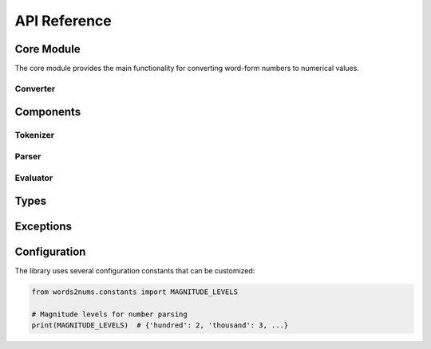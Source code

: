 API Reference
=============

Core Module
-----------

.. py:module:: words2nums.core

The core module provides the main functionality for converting word-form numbers to numerical values.

Converter
~~~~~~~~~

.. py:class:: words2nums.Converter

   Main class for converting word-form numbers to numerical values.

   .. py:method:: convert(text: str) -> ReturnValue

      Convert a word-form number to its numerical representation.

      :param text: The word-form number to convert (e.g., "twenty-three", "one point five")
      :type text: str
      :return: The numerical representation of the word-form number
      :rtype: ReturnValue
      :raises EvaluationError: If the input text cannot be converted to a number

Components
----------

Tokenizer
~~~~~~~~~

.. py:class:: words2nums.tokenizer.Tokenizer

   Tokenizes input text into a sequence of number-related tokens.

   .. py:method:: tokenize(text: str) -> List[str]

      Convert input text into a list of tokens.

      :param text: The input text to tokenize
      :type text: str
      :return: A list of tokens
      :rtype: List[str]

Parser
~~~~~~

.. py:class:: words2nums.parser.Parser

   Parses tokenized input into a number data structure.

   .. py:method:: parse(tokens: List[str]) -> NumberData

      Parse tokens into a number data structure.

      :param tokens: List of tokens to parse
      :type tokens: List[str]
      :return: Parsed number data structure
      :rtype: NumberData

Evaluator
~~~~~~~~~

.. py:class:: words2nums.evaluator.Evaluator

   Evaluates the parsed number data to produce a numerical result.

   .. py:method:: evaluate(data: NumberData) -> ReturnValue

      Evaluate parsed number data to produce a number.

      :param data: The number data to evaluate
      :type data: NumberData
      :return: The evaluated number
      :rtype: ReturnValue
      :raises EvaluationError: If the data cannot be evaluated

Types
-----

.. py:class:: words2nums.core.types.NumberData

   Protocol defining the interface for parsed number data.

.. py:class:: words2nums.core.types.ReturnValue

   Type alias for Union[int, float], representing the possible return types.

Exceptions
----------

.. py:exception:: words2nums.exceptions.EvaluationError

   Base exception for evaluation errors.

   .. py:attribute:: message
      :type: str

      The error message.

Configuration
-------------

The library uses several configuration constants that can be customized:

.. code-block:: python

   from words2nums.constants import MAGNITUDE_LEVELS

   # Magnitude levels for number parsing
   print(MAGNITUDE_LEVELS)  # {'hundred': 2, 'thousand': 3, ...} 